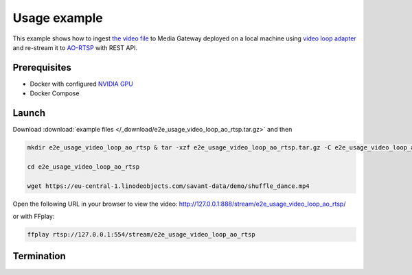 Usage example
=============

This example shows how to ingest `the video file <https://eu-central-1.linodeobjects.com/savant-data/demo/shuffle_dance.mp4>`__ to Media Gateway deployed on a local machine using `video loop adapter <https://docs.savant-ai.io/develop/savant_101/10_adapters.html#video-loop-source-adapter>`__ and re-stream it to `AO-RTSP <https://docs.savant-ai.io/develop/savant_101/10_adapters.html#always-on-rtsp-sink-adapter>`__ with REST API.

Prerequisites
-------------

* Docker with configured `NVIDIA GPU <https://docs.docker.com/config/containers/resource_constraints/#gpu>`__
* Docker Compose

Launch
------

Download :download:`example files </_download/e2e_usage_video_loop_ao_rtsp.tar.gz>` and then

.. code-block:: bash

    mkdir e2e_usage_video_loop_ao_rtsp & tar -xzf e2e_usage_video_loop_ao_rtsp.tar.gz -C e2e_usage_video_loop_ao_rtsp

    cd e2e_usage_video_loop_ao_rtsp

    wget https://eu-central-1.linodeobjects.com/savant-data/demo/shuffle_dance.mp4

.. code-block:: bash
    :caption: x86_64

    docker compose -f docker-compose-x86.yaml up -d

.. code-block:: bash
    :caption: ARM64

    docker compose -f docker-compose-arm64.yaml up -d

Open the following URL in your browser to view the video: http://127.0.0.1:888/stream/e2e_usage_video_loop_ao_rtsp/

or with FFplay:

.. code-block:: bash

    ffplay rtsp://127.0.0.1:554/stream/e2e_usage_video_loop_ao_rtsp

Termination
-----------

.. code-block:: bash
    :caption: x86_64

    docker compose -f docker-compose-x86.yaml down

.. code-block:: bash
    :caption: ARM64

    docker compose -f docker-compose-arm64.yaml down

